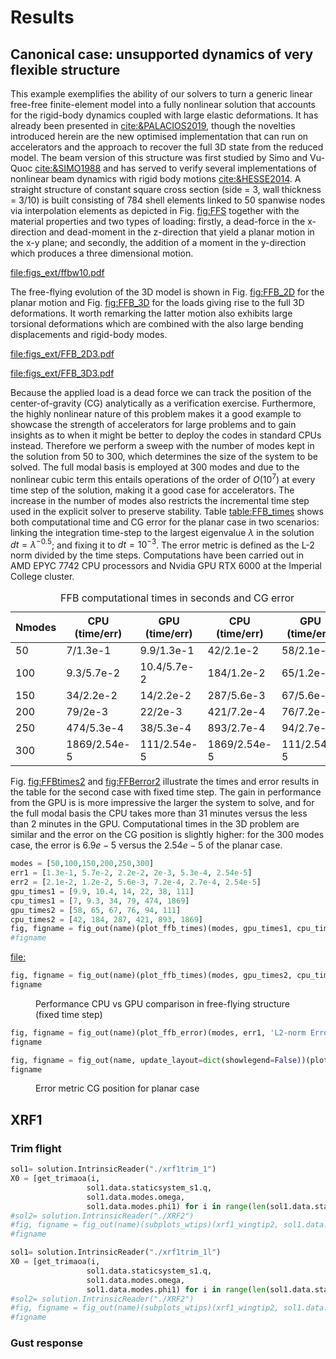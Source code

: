 * Load modules :noexport: 
:PROPERTIES:
:header-args: :mkdirp yes  :session (print pythonShell) :noweb yes  :eval (print Veval_blocks) :exports (print export_blocks) :comments both :tangle ./results/run.py
:END:

** Helper functions

#+begin_comment
https://plotly.com/python/subplots/
#+end_comment

#+begin_src python :results none  :var name=(org-element-property :name (org-element-context)) :tangle ./results/run.py

  def fig_out(name, figformat="png", update_layout=None):
      def inner_decorator(func):
          def inner(*args, **kwargs):
              fig = func(*args, **kwargs)
              if update_layout is not None:
                  fig.update_layout(**update_layout)
              fig.show()
              figname = f"figs/{name}.{figformat}"
              fig.write_image(f"../{figname}")
              return fig, figname
          return inner
      return inner_decorator


  def fig_background(func):

      def inner(*args, **kwargs):
          fig = func(*args, **kwargs)
          # if fig.data[0].showlegend is None:
          #     showlegend = True
          # else:
          #     showlegend = fig.data[0].showlegend

          fig.update_xaxes(
                         titlefont=dict(size=14),
                         tickfont = dict(size=14),
                         mirror=True,
                         ticks='outside',
                         showline=True,
                         linecolor='black',
              #zeroline=True,
          #zerolinewidth=2,
              #zerolinecolor='LightPink',
                         gridcolor='lightgrey')
          fig.update_yaxes(tickfont = dict(size=14),
                         titlefont=dict(size=14),
                         zeroline=True,
                         mirror=True,
                         ticks='outside',
                         showline=True,
                         linecolor='black',
                         gridcolor='lightgrey')
          fig.update_layout(plot_bgcolor='white',
                            yaxis=dict(zerolinecolor='lightgrey'),
                            showlegend=True, #showlegend,
                            margin=dict(
                                autoexpand=True,
                                l=0,
                                r=0,
                                t=2,
                                b=0
                            ))
          return fig
      return inner

  @fig_background
  def xrf1_wingtip2(t, ra, dim, labels=None, node=150):
      scale = 100./33.977
      fig=None
      x1, y1 = putils.pickIntrinsic2D(t,
                                      ra,
                                      fixaxis2=dict(node=node, dim=dim))
      x2, y2 = putils.pickIntrinsic2D(t,
                                      ra,
                                      fixaxis2=dict(node=node, dim=dim))

      fig = uplotly.lines2d(x1[1:], (y1[:-1]-y1[0])*scale, fig,
                            dict(name=f"NMROM-G{labels[0]}",
                                 line=dict(color="orange")
                                 ))
      fig = uplotly.lines2d(x2[1:], (y2[:-1]-y2[0])*scale, fig,
                            dict(name=f"NMROM-G{labels[1]}",
                                 line=dict(color="steelblue")
                                 ))

      dim_dict = {0:'x', 1:'y', 2:'z'}
      fig.update_yaxes(title=r'\large $\hat{u}%s$'%dim_dict[dim])
      fig.update_xaxes(range=[0, 4], title='time [s]')
      return fig

  def subplots_wtips(fun, *args, **kwargs):

      fig1 = fun(*args, dim=0, **kwargs)
      fig2 = fun(*args, dim=1, **kwargs)
      fig3 = fun(*args, dim=2, **kwargs)
      fig3.update_xaxes(title=None)
      fig = make_subplots(rows=2, cols=2, horizontal_spacing=0.135, vertical_spacing=0.1,
                          specs=[[{"colspan": 2}, None],
                                 [{}, {}]])
      for i, f3i in enumerate(fig3.data):
          fig.add_trace(f3i,
                        row=1, col=1
                        )
      for i, f1i in enumerate(fig1.data):
          f1inew = f1i
          f1inew.showlegend = False          
          fig.add_trace(f1inew,
                        row=2, col=1
                        )
      for i, f2i in enumerate(fig2.data):
          f2inew = f2i
          f2inew.showlegend = False          
          fig.add_trace(f2inew,
                        row=2, col=2
                        )

      fig.update_xaxes(fig1.layout.xaxis,row=2, col=1)
      fig.update_yaxes(fig1.layout.yaxis,row=2, col=1)
      fig.update_xaxes(fig2.layout.xaxis,row=2, col=2)
      fig.update_yaxes(fig2.layout.yaxis,row=2, col=2)
      fig.update_xaxes(fig3.layout.xaxis,row=1, col=1)
      fig.update_yaxes(fig3.layout.yaxis,row=1, col=1)
      fig.update_layout(plot_bgcolor='white',
                        yaxis=dict(zerolinecolor='lightgrey'),
                        showlegend=True, #showlegend,
                        margin=dict(
                            autoexpand=True,
                            l=0,
                            r=0,
                            t=2,
                            b=0
                            ))
      #fig.update_layout(showlegend=False,row=2, col=1)
      # fig.update_layout(showlegend=False,row=2, col=2)
      #fig.update_layout(fig1.layout)
      return fig

  @fig_background
  def plot_ffb_times(modes, y1, y2, label1, label2):

      fig = None
      fig = uplotly.lines2d(modes, y1, fig,
                                dict(name=label1,
                                     line=dict(color="blue")
                                     ),
                                dict())

      fig = uplotly.lines2d(modes, y2, fig,
                            dict(name=label2,
                                 line=dict(color="red")
                                 ),
                            dict())          
      fig.update_yaxes(type="log", tickformat= '.0e', nticks=8)
      fig.update_layout(legend=dict(x=0.7, y=0.95),
                        height=650,
                        xaxis_title='Num. modes',
                        yaxis_title='Computational times [s]')
      return fig

  @fig_background
  def plot_ffb_error(modes, y1, label1):

      fig = None
      fig = uplotly.lines2d(modes, y1, fig,
                                dict(name=label1,
                                     line=dict(color="blue")
                                     ),
                                dict())
      fig.update_yaxes(type="log", tickformat= '.0e', nticks=8)
      fig.update_layout(showlegend=False,
                        #height=800,
                        xaxis_title='Num. modes',
                        yaxis_title='Cg error')
      return fig

  def get_trimaoa(ti, q, omega, phi1):
      q2= q[ti, 0:-1]
      q0i = - q2[2:]/ omega[2:]
      q0 = jnp.hstack([q2[:2], q0i])
      X0 = jnp.tensordot(phi1, q0, axes=(0, 0))
      return X0
  
#+end_src


* Results
:PROPERTIES:
:header-args: :mkdirp yes  :session (print pythonShell) :noweb yes :tangle ./results/examples.py :eval (print Veval_blocks) :exports (print export_blocks) :comments both
:END:

** Canonical case: unsupported dynamics of very flexible structure
This example exemplifies the ability of our solvers to turn a generic linear free-free finite-element model into a fully nonlinear solution that accounts for the rigid-body dynamics coupled with large elastic deformations. It has already been presented in [[cite:&PALACIOS2019]], though the novelties introduced herein are the new optimised implementation that can run on accelerators and the approach to recover the full 3D state from the reduced model.
The beam version of this structure was first studied by Simo and Vu-Quoc [[cite:&SIMO1988]] and has served to verify several implementations of nonlinear beam dynamics with rigid body motions [[cite:&HESSE2014]].
A straight structure of constant square cross section (side = 3, wall thickness = 3/10) is built consisting of 784 shell elements linked to 50 spanwise nodes via interpolation elements as depicted in Fig. [[fig:FFS]] together with the material properties and two types of loading: firstly, a dead-force in the x-direction and dead-moment in the z-direction that yield a planar motion in the x-y plane; and secondly, the addition of a moment in the y-direction which produces a three dimensional motion.

#+NAME: fig:FFS
#+CAPTION: FFS geometry, material properties and load cases
#+ATTR_LATEX: :width 0.7\textwidth 
[[file:figs_ext/ffbw10.pdf]]

The free-flying evolution of the 3D model is shown in Fig. [[fig:FFB_2D]] for the planar motion and Fig. [[fig:FFB_3D]] for the loads giving rise to the full 3D deformations. It worth remarking the latter motion also exhibits large torsional deformations which are combined with the also large bending displacements and rigid-body modes.

#+NAME: fig:FFB_2D
#+CAPTION: Free-flying structure in the 2D plane
#+ATTR_LATEX: :width 0.8\textwidth 
[[file:figs_ext/FFB_2D3.pdf]]


#+NAME: fig:FFB_3D
#+CAPTION: Free-flying structure in the 3D plane
#+ATTR_LATEX: :width 1.\textwidth 
[[file:figs_ext/FFB_3D3.pdf]]


Because the applied load is a dead force we can track the position of the center-of-gravity (CG) analytically as a verification exercise. Furthermore, the highly nonlinear nature of this problem makes it a good example to showcase the strength of accelerators for large problems and to gain insights as to when it might be better to deploy the codes in standard CPUs instead. Therefore we perform a sweep with the number of modes kept in the solution from 50 to 300, which determines the size of the system to be solved. The full modal basis is employed at 300 modes and due to the nonlinear cubic term this entails operations of the order of $O(10^7)$ at every time step of the solution, making it a good case for accelerators. The increase in the number of modes also restricts the incremental time step used in the explicit solver to preserve stability. Table [[table:FFB_times]] shows both computational time and CG error for the planar case in two scenarios: linking  the integration time-step to the largest eigenvalue $\lambda$ in the solution $dt=\lambda^{-0.5}$; and fixing it to $dt=10^{-3}$.
The error metric is defined as the L-2 norm divided by the time steps.
Computations have been carried out in AMD EPYC 7742 CPU processors and Nvidia GPU RTX 6000 at the Imperial College cluster.

# time steps = 0.001, 0.0028, 0.0061

#+NAME: table:FFB_times
#+CAPTION: FFB computational times in seconds and CG error
#+ATTR_LATEX: :center t
| Nmodes      | CPU (time/err) | GPU (time/err) | CPU (time/err) | GPU (time/err) |
|-------------+----------------+----------------+----------------+----------------|
| 50          | 7/1.3e-1       | 9.9/1.3e-1     | 42/2.1e-2      | 58/2.1e-2      |
| 100         | 9.3/5.7e-2     | 10.4/5.7e-2    | 184/1.2e-2     | 65/1.2e-2      |
| 150         | 34/2.2e-2      | 14/2.2e-2      | 287/5.6e-3     | 67/5.6e-3      |
| 200         | 79/2e-3        | 22/2e-3        | 421/7.2e-4     | 76/7.2e-4      |
| 250         | 474/5.3e-4     | 38/5.3e-4      | 893/2.7e-4     | 94/2.7e-4      |
| 300         | 1869/2.54e-5   | 111/2.54e-5    | 1869/2.54e-5   | 111/2.54e-5    |
|-------------+----------------+----------------+----------------+----------------|

Fig. [[fig:FFBtimes2]] and [[fig:FFBerror2]] illustrate the times and error results in the table for the second case with fixed time step. The gain in performance from the GPU is is more impressive the larger the system to solve, and for the full modal basis the CPU takes more than 31 minutes versus the less than 2 minutes in the GPU. Computational times in the 3D problem are similar and the error on the CG position is slightly higher: for the 300 modes case, the error is $6.9e-5$ versus the $2.54e-5$ of the planar case.  

#+NAME: FFBtimes1
#+begin_src python :results value file  :var name=(org-element-property :name (org-element-context))
  modes = [50,100,150,200,250,300]
  err1 = [1.3e-1, 5.7e-2, 2.2e-2, 2e-3, 5.3e-4, 2.54e-5]
  err2 = [2.1e-2, 1.2e-2, 5.6e-3, 7.2e-4, 2.7e-4, 2.54e-5]
  gpu_times1 = [9.9, 10.4, 14, 22, 38, 111]
  cpu_times1 = [7, 9.3, 34, 79, 474, 1869]
  gpu_times2 = [58, 65, 67, 76, 94, 111]
  cpu_times2 = [42, 184, 287, 421, 893, 1869]
  fig, figname = fig_out(name)(plot_ffb_times)(modes, gpu_times1, cpu_times1, "GPU", "CPU")
  #figname
#+end_src

#+RESULTS: FFBtimes1
[[file:]]

#+NAME: FFBtimes2
#+begin_src python :results value file  :var name=(org-element-property :name (org-element-context))
  fig, figname = fig_out(name)(plot_ffb_times)(modes, gpu_times2, cpu_times2, "GPU", "CPU")
  figname
#+end_src

#+NAME: fig:FFBtimes2
#+CAPTION: Performance CPU vs GPU comparison in free-flying structure (fixed time step)
#+ATTR_LATEX: :width 0.5\textwidth 
#+RESULTS: FFBtimes2
[[file:figs/FFBtimes2.png]]

#+NAME: FFBerror1
#+begin_src python :results value file  :var name=(org-element-property :name (org-element-context))
  fig, figname = fig_out(name)(plot_ffb_error)(modes, err1, 'L2-norm Error')
  figname
#+end_src

#+RESULTS: FFBerror1
[[file:figs/FFBerror1.png]]

#+NAME: FFBerror2
#+begin_src python :results value file  :var name=(org-element-property :name (org-element-context))
  fig, figname = fig_out(name, update_layout=dict(showlegend=False))(plot_ffb_error)(modes, err2, 'L2-norm Error')
  figname
#+end_src

#+NAME: fig:FFBerror2
#+CAPTION: Error metric CG position for planar case
#+ATTR_LATEX: :width 0.5\textwidth 
#+RESULTS: FFBerror2
[[file:figs/FFBerror2.png]]


** XRF1


*** Trim flight

#+NAME: TrimXRF1
#+begin_src python :results value file  :var name=(org-element-property :name (org-element-context)) :tangle ./results/run.py
  sol1= solution.IntrinsicReader("./xrf1trim_1")
  X0 = [get_trimaoa(i,
                   sol1.data.staticsystem_s1.q,
                   sol1.data.modes.omega,
                   sol1.data.modes.phi1) for i in range(len(sol1.data.staticsystem_s1.q))]
  #sol2= solution.IntrinsicReader("./XRF2")
  #fig, figname = fig_out(name)(subplots_wtips)(xrf1_wingtip2, sol1.data.dynamicsystem_s2.t, #sol1.data.dynamicsystem_s2.ra, labels=[1,2], node=0)
  #figname
#+end_src

#+NAME: TrimXRF1l
#+begin_src python :results value file  :var name=(org-element-property :name (org-element-context)) :tangle ./results/run.py
  sol1= solution.IntrinsicReader("./xrf1trim_1l")
  X0 = [get_trimaoa(i,
                   sol1.data.staticsystem_s1.q,
                   sol1.data.modes.omega,
                   sol1.data.modes.phi1) for i in range(len(sol1.data.staticsystem_s1.q))]
  #sol2= solution.IntrinsicReader("./XRF2")
  #fig, figname = fig_out(name)(subplots_wtips)(xrf1_wingtip2, sol1.data.dynamicsystem_s2.t, #sol1.data.dynamicsystem_s2.ra, labels=[1,2], node=0)
  #figname
#+end_src


*** Gust response
